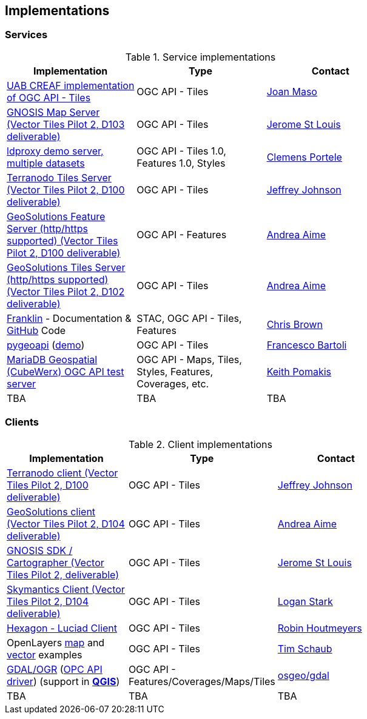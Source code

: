 == Implementations

=== Services

[#table_implementation,reftext='{table-caption} {counter:table-num}']
.Service implementations
[cols=",,",width="75%",options="header",align="center"]
|===
|Implementation | Type | Contact

| https://app.swaggerhub.com/domains/UAB-CREAF/ogc-api-tiles/1.0.0[UAB CREAF implementation of OGC API - Tiles]
| OGC API - Tiles
| https://github.com/joanma747[Joan Maso]

| https://maps.gnosis.earth/ogcapi/[GNOSIS Map Server (Vector Tiles Pilot 2, D103 deliverable)]
| OGC API - Tiles
| https://github.com/jerstlouis[Jerome St Louis]

| https://demo.ldproxy.net/[ldproxy demo server, multiple datasets]
| OGC API - Tiles 1.0, Features 1.0, Styles
| https://github.com/cportele[Clemens Portele]

| http://ogc-vtp.gospatial.org/ogc-api-tiles[Terranodo Tiles Server (Vector Tiles Pilot 2, D100 deliverable)]
| OGC API - Tiles
| https://github.com/jj0hns0n[Jeffrey Johnson]

| https://vtp2.geo-solutions.it/geoserver/ogc/features[GeoSolutions Feature Server (http/https supported) (Vector Tiles Pilot 2, D100 deliverable) ]
| OGC API - Features
| https://github.com/aaime[Andrea Aime]

| https://vtp2.geo-solutions.it/geoserver/ogc/tiles[GeoSolutions Tiles Server (http/https supported) (Vector Tiles Pilot 2, D102 deliverable)]
| OGC API - Tiles
| https://github.com/aaime[Andrea Aime]

| https://azavea.github.io/franklin/[Franklin] - Documentation & https://github.com/azavea/franklin[GitHub] Code
| STAC, OGC API - Tiles, Features
| https://github.com/notthatbreezy[Chris Brown]

| https://pygeoapi.io[pygeoapi] (https://demo.pygeoapi.io/master[demo])
| OGC API - Tiles
| https://github.com/francbartoli[Francesco Bartoli]

| https://test.cubewerx.com/cubewerx/cubeserv/demo/ogcapi/Daraa[MariaDB Geospatial (CubeWerx) OGC API test server]
| OGC API - Maps, Tiles, Styles, Features, Coverages, etc.
| https://github.com/pomakis[Keith Pomakis]

| TBA
| TBA
| TBA
|===


=== Clients

[#table_implementation,reftext='{table-caption} {counter:table-num}']
.Client implementations
[cols=",,",width="75%",options="header",align="center"]
|===
|Implementation | Type | Contact

| http://ogc-vtp2.s3.us-east-2.amazonaws.com/index.html[Terranodo client (Vector Tiles Pilot 2, D100 deliverable)]
| OGC API - Tiles
| https://github.com/jj0hns0n[Jeffrey Johnson]

| http://ogc-vtp2.s3.us-east-2.amazonaws.com/index.html[GeoSolutions client (Vector Tiles Pilot 2, D104 deliverable)]
| OGC API - Tiles
| https://github.com/aaime[Andrea Aime]


| https://ecere.ca/gnosis[GNOSIS SDK / Cartographer (Vector Tiles Pilot 2, deliverable)]
| OGC API - Tiles
| https://github.com/jerstlouis[Jerome St Louis]

| https://skymantics.com[Skymantics Client (Vector Tiles Pilot 2, D104 deliverable)]
| OGC API - Tiles
| https://github.com/Lestark728[Logan Stark]

| https://www.hexagongeospatial.com/products/luciad-portfolio[Hexagon - Luciad Client]
| OGC API - Tiles
| https://github.com/robinhoutmeyers[Robin Houtmeyers]

| OpenLayers https://openlayers.org/en/latest/examples/ogc-map-tiles.html[map] and https://openlayers.org/en/latest/examples/ogc-vector-tiles.html[vector] examples
| OGC API - Tiles
| https://github.com/tschaub[Tim Schaub]

| https://gdal.org[GDAL/OGR] (https://gdal.org/drivers/raster/ogcapi.html[OPC API driver]) (support in ***https://qgis.org/[QGIS]***)
| OGC API - Features/Coverages/Maps/Tiles
| https://github.com/osgeo/gdal[osgeo/gdal]

| TBA
| TBA
| TBA
|===
